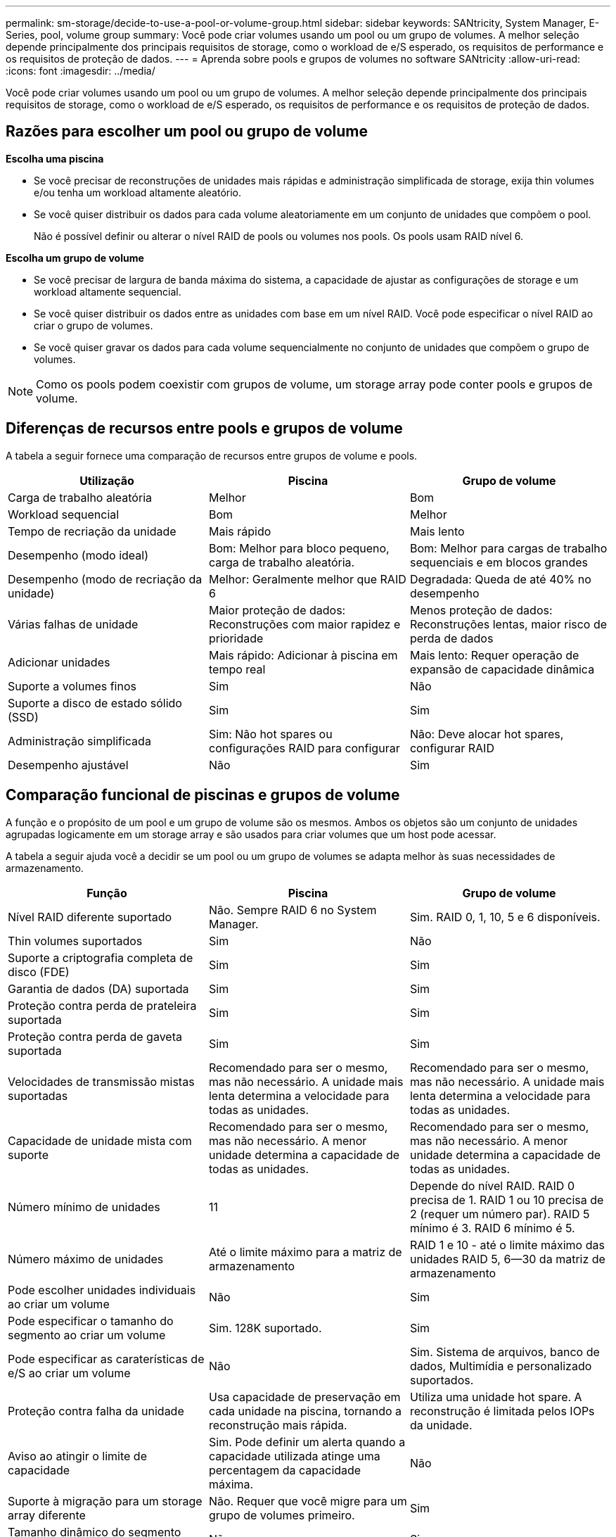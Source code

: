 ---
permalink: sm-storage/decide-to-use-a-pool-or-volume-group.html 
sidebar: sidebar 
keywords: SANtricity, System Manager, E-Series, pool, volume group 
summary: Você pode criar volumes usando um pool ou um grupo de volumes. A melhor seleção depende principalmente dos principais requisitos de storage, como o workload de e/S esperado, os requisitos de performance e os requisitos de proteção de dados. 
---
= Aprenda sobre pools e grupos de volumes no software SANtricity
:allow-uri-read: 
:icons: font
:imagesdir: ../media/


[role="lead"]
Você pode criar volumes usando um pool ou um grupo de volumes. A melhor seleção depende principalmente dos principais requisitos de storage, como o workload de e/S esperado, os requisitos de performance e os requisitos de proteção de dados.



== Razões para escolher um pool ou grupo de volume

*Escolha uma piscina*

* Se você precisar de reconstruções de unidades mais rápidas e administração simplificada de storage, exija thin volumes e/ou tenha um workload altamente aleatório.
* Se você quiser distribuir os dados para cada volume aleatoriamente em um conjunto de unidades que compõem o pool.
+
Não é possível definir ou alterar o nível RAID de pools ou volumes nos pools. Os pools usam RAID nível 6.



*Escolha um grupo de volume*

* Se você precisar de largura de banda máxima do sistema, a capacidade de ajustar as configurações de storage e um workload altamente sequencial.
* Se você quiser distribuir os dados entre as unidades com base em um nível RAID. Você pode especificar o nível RAID ao criar o grupo de volumes.
* Se você quiser gravar os dados para cada volume sequencialmente no conjunto de unidades que compõem o grupo de volumes.


[NOTE]
====
Como os pools podem coexistir com grupos de volume, um storage array pode conter pools e grupos de volume.

====


== Diferenças de recursos entre pools e grupos de volume

A tabela a seguir fornece uma comparação de recursos entre grupos de volume e pools.

[cols="1a,1a,1a"]
|===
| Utilização | Piscina | Grupo de volume 


 a| 
Carga de trabalho aleatória
 a| 
Melhor
 a| 
Bom



 a| 
Workload sequencial
 a| 
Bom
 a| 
Melhor



 a| 
Tempo de recriação da unidade
 a| 
Mais rápido
 a| 
Mais lento



 a| 
Desempenho (modo ideal)
 a| 
Bom: Melhor para bloco pequeno, carga de trabalho aleatória.
 a| 
Bom: Melhor para cargas de trabalho sequenciais e em blocos grandes



 a| 
Desempenho (modo de recriação da unidade)
 a| 
Melhor: Geralmente melhor que RAID 6
 a| 
Degradada: Queda de até 40% no desempenho



 a| 
Várias falhas de unidade
 a| 
Maior proteção de dados: Reconstruções com maior rapidez e prioridade
 a| 
Menos proteção de dados: Reconstruções lentas, maior risco de perda de dados



 a| 
Adicionar unidades
 a| 
Mais rápido: Adicionar à piscina em tempo real
 a| 
Mais lento: Requer operação de expansão de capacidade dinâmica



 a| 
Suporte a volumes finos
 a| 
Sim
 a| 
Não



 a| 
Suporte a disco de estado sólido (SSD)
 a| 
Sim
 a| 
Sim



 a| 
Administração simplificada
 a| 
Sim: Não hot spares ou configurações RAID para configurar
 a| 
Não: Deve alocar hot spares, configurar RAID



 a| 
Desempenho ajustável
 a| 
Não
 a| 
Sim

|===


== Comparação funcional de piscinas e grupos de volume

A função e o propósito de um pool e um grupo de volume são os mesmos. Ambos os objetos são um conjunto de unidades agrupadas logicamente em um storage array e são usados para criar volumes que um host pode acessar.

A tabela a seguir ajuda você a decidir se um pool ou um grupo de volumes se adapta melhor às suas necessidades de armazenamento.

[cols="1a,1a,1a"]
|===
| Função | Piscina | Grupo de volume 


 a| 
Nível RAID diferente suportado
 a| 
Não. Sempre RAID 6 no System Manager.
 a| 
Sim. RAID 0, 1, 10, 5 e 6 disponíveis.



 a| 
Thin volumes suportados
 a| 
Sim
 a| 
Não



 a| 
Suporte a criptografia completa de disco (FDE)
 a| 
Sim
 a| 
Sim



 a| 
Garantia de dados (DA) suportada
 a| 
Sim
 a| 
Sim



 a| 
Proteção contra perda de prateleira suportada
 a| 
Sim
 a| 
Sim



 a| 
Proteção contra perda de gaveta suportada
 a| 
Sim
 a| 
Sim



 a| 
Velocidades de transmissão mistas suportadas
 a| 
Recomendado para ser o mesmo, mas não necessário. A unidade mais lenta determina a velocidade para todas as unidades.
 a| 
Recomendado para ser o mesmo, mas não necessário. A unidade mais lenta determina a velocidade para todas as unidades.



 a| 
Capacidade de unidade mista com suporte
 a| 
Recomendado para ser o mesmo, mas não necessário. A menor unidade determina a capacidade de todas as unidades.
 a| 
Recomendado para ser o mesmo, mas não necessário. A menor unidade determina a capacidade de todas as unidades.



 a| 
Número mínimo de unidades
 a| 
11
 a| 
Depende do nível RAID. RAID 0 precisa de 1. RAID 1 ou 10 precisa de 2 (requer um número par). RAID 5 mínimo é 3. RAID 6 mínimo é 5.



 a| 
Número máximo de unidades
 a| 
Até o limite máximo para a matriz de armazenamento
 a| 
RAID 1 e 10 - até o limite máximo das unidades RAID 5, 6--30 da matriz de armazenamento



 a| 
Pode escolher unidades individuais ao criar um volume
 a| 
Não
 a| 
Sim



 a| 
Pode especificar o tamanho do segmento ao criar um volume
 a| 
Sim. 128K suportado.
 a| 
Sim



 a| 
Pode especificar as caraterísticas de e/S ao criar um volume
 a| 
Não
 a| 
Sim. Sistema de arquivos, banco de dados, Multimídia e personalizado suportados.



 a| 
Proteção contra falha da unidade
 a| 
Usa capacidade de preservação em cada unidade na piscina, tornando a reconstrução mais rápida.
 a| 
Utiliza uma unidade hot spare. A reconstrução é limitada pelos IOPs da unidade.



 a| 
Aviso ao atingir o limite de capacidade
 a| 
Sim. Pode definir um alerta quando a capacidade utilizada atinge uma percentagem da capacidade máxima.
 a| 
Não



 a| 
Suporte à migração para um storage array diferente
 a| 
Não. Requer que você migre para um grupo de volumes primeiro.
 a| 
Sim



 a| 
Tamanho dinâmico do segmento (DSS)
 a| 
Não
 a| 
Sim



 a| 
Pode alterar o nível RAID
 a| 
Não
 a| 
Sim



 a| 
Expansão de volume (aumentar a capacidade)
 a| 
Sim
 a| 
Sim



 a| 
Expansão de capacidade (adicionar capacidade)
 a| 
Sim
 a| 
Sim



 a| 
Redução de capacidade
 a| 
Sim
 a| 
Não

|===
[NOTE]
====
Os tipos de unidades mistas (HDD, SSD) não são compatíveis com pools ou grupos de volumes.

====